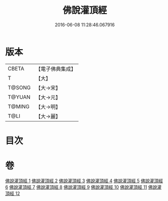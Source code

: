 #+TITLE: 佛說灌頂經 
#+DATE: 2016-06-08 11:28:46.067916

* 版本
 |     CBETA|【電子佛典集成】|
 |         T|【大】     |
 |    T@SONG|【大→宋】   |
 |    T@YUAN|【大→元】   |
 |    T@MING|【大→明】   |
 |      T@LI|【大→麗】   |

* 目次

* 卷
[[file:KR6i0051_001.txt][佛說灌頂經 1]]
[[file:KR6i0051_002.txt][佛說灌頂經 2]]
[[file:KR6i0051_003.txt][佛說灌頂經 3]]
[[file:KR6i0051_004.txt][佛說灌頂經 4]]
[[file:KR6i0051_005.txt][佛說灌頂經 5]]
[[file:KR6i0051_006.txt][佛說灌頂經 6]]
[[file:KR6i0051_007.txt][佛說灌頂經 7]]
[[file:KR6i0051_008.txt][佛說灌頂經 8]]
[[file:KR6i0051_009.txt][佛說灌頂經 9]]
[[file:KR6i0051_010.txt][佛說灌頂經 10]]
[[file:KR6i0051_011.txt][佛說灌頂經 11]]
[[file:KR6i0051_012.txt][佛說灌頂經 12]]

